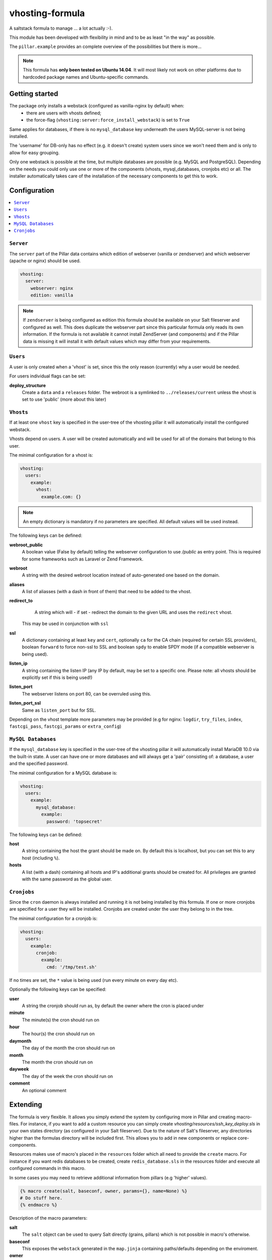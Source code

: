 ================
vhosting-formula
================

A saltstack formula to manage ... a lot actually :-).

This module has been developed with flexibility in mind and to be as least "in the way" as possible.

The ``pillar.example`` provides an complete overview of the possibilities but there is more...

.. note::
    This formula has **only been tested on Ubuntu 14.04**.
    It will most likely not work on other platforms due to hardcoded package names and Ubuntu-specific commands.

Getting started
================

The package only installs a webstack (configured as vanilla-nginx by default) when:
 * there are users with vhosts defined;
 * the force-flag (``vhosting:server:force_install_webstack``) is set to ``True``

Same applies for databases, if there is no ``mysql_database`` key underneath the users MySQL-server is not being installed.

The 'username' for DB-only has no effect (e.g. it doesn't create) system users since we won't need them and is only to allow for easy grouping.

Only one webstack is possible at the time, but multiple databases are possible (e.g. MySQL and PostgreSQL).
Depending on the needs you could only use one or more of the components (vhosts, mysql_databases, cronjobs etc) or all.
The installer automatically takes care of the installation of the necessary components to get this to work.

Configuration
================

.. contents::
    :local:

``Server``
----------------
The ``server`` part of the Pillar data contains which edition of webserver (vanilla or zendserver) and which webserver (apache or nginx) should be used.

.. code:: yaml

    vhosting:
      server:
        webserver: nginx
        edition: vanilla

.. note::
    If ``zendserver`` is being configured as edition this formula should be available on your Salt fileserver and configured as well.
    This does duplicate the webserver part since this particular formula only reads its own information.
    If the formula is not available it cannot install ZendServer (and components) and if the Pillar data is missing it will install it with default values which may differ from your requirements.

``Users``
----------------
A user is only created when a 'vhost' is set, since this the only reason (currently) why
a user would be needed.

For users individual flags can be set:

**deploy_structure**
           Create a ``data`` and a ``releases`` folder.
           The webroot is a symlinked to ``../releases/current`` unless the vhost is set to use 'public' (more about this later)

``Vhosts``
----------------
If at least one ``vhost`` key is specified in the user-tree of the vhosting pillar it will automatically install the configured webstack.

Vhosts depend on users.
A user will be created automatically and will be used for all of the domains that belong to this user.

The minimal configuration for a vhost is:

.. code:: yaml

    vhosting:
      users:
        example:
          vhost:
            example.com: {}


.. note::
    An empty dictionary is mandatory if no parameters are specified.
    All default values will be used instead.

The following keys can be defined:

**webroot_public**
      A boolean value (False by default) telling the webserver configuration to use `/public` as entry point.
      This is required for some frameworks such as Laravel or Zend Framework.
**webroot**
       A string with the desired webroot location instead of auto-generated one based on the domain.
**aliases**
       A list of aliasses (with a dash in front of them) that need to be added to the vhost.
**redirect_to**
       A string which will - if set - redirect the domain to the given URL and uses the ``redirect`` vhost.
      This may be used in conjunction with ``ssl``
**ssl**
   A dictionary containing at least ``key`` and ``cert``, optionally ``ca`` for the CA chain (required for certain SSL providers), boolean ``forward`` to force non-ssl to SSL and boolean ``spdy`` to enable SPDY mode (if a compatible webserver is being used).
**listen_ip**
      A string containing the listen IP (any IP by default, may be set to a specific one.
      Please note: all vhosts should be explicitly set if this is being used!)
**listen_port**
      The webserver listens on port 80, can be overruled using this.
**listen_port_ssl**
      Same as ``listen_port`` but for SSL.

Depending on the vhost template more parameters may be provided (e.g for nginx: ``logdir``, ``try_files``, ``index``, ``fastcgi_pass``, ``fastcgi_params`` or ``extra_config``)

``MySQL Databases``
-------------------
If the ``mysql_database`` key is specified in the user-tree of the vhosting pillar it will automatically install MariaDB 10.0 via the built-in state.
A user can have one or more databases and will always get a 'pair' consisting of: a database, a user and the specified password.

The minimal configuration for a MySQL database is:

.. code:: yaml

    vhosting:
      users:
        example:
          mysql_database:
            example:
              password: 'topsecret'

The following keys can be defined:

**host**
    A string containing the host the grant should be made on.
    By default this is localhost, but you can set this to any host (including ``%``).
**hosts**
     A list (with a dash) containing all hosts and IP's additional grants should be created for.
     All privileges are granted with the same password as the global user.

``Cronjobs``
-------------------
Since the ``cron`` daemon is always installed and running it is not being installed by this formula.
If one or more cronjobs are specified for a user they will be installed. Cronjobs are created under the user they belong to in the tree.

The minimal configuration for a cronjob is:

.. code:: yaml

    vhosting:
      users:
        example:
          cronjob:
            example:
              cmd: '/tmp/test.sh'

If no times are set, the ``*`` value is being used (run every minute on every day etc).

Optionally the following keys can be specified:

**user**
    A string the cronjob should run as, by default the owner where the cron is placed under
**minute**
      The minute(s) the cron should run on
**hour**
    The hour(s) the cron should run on
**daymonth**
        The day of the month the cron should run on
**month**
     The month the cron should run on
**dayweek**
       The day of the week the cron should run on
**comment**
       An optional comment

Extending
================
The formula is very flexible. It allows you simply extend the system by configuring more in Pillar and creating macro-files.
For instance, if you want to add a custom resource you can simply create `vhosting/resources/ssh_key_deploy.sls` in your own states directory (as configured in your Salt fileserver).
Due to the nature of Salt's fileserver, any directories higher than the formulas directory will be included first. This allows you to add in new components or replace core-components.

Resources makes use of macro's placed in the ``resources`` folder which all need to provide the ``create`` macro.
For instance if you want redis databases to be created, create ``redis_database.sls`` in the resources folder and execute all configured commands in this macro.

In some cases you may need to retrieve additional information from pillars (e.g 'higher' values).

.. code:: jinja

    {% macro create(salt, baseconf, owner, params={}, name=None) %}
    # Do stuff here.
    {% endmacro %}

Description of the macro parameters:

**salt**
       The ``salt`` object can be used to query Salt directly (grains, pillars) which is not possible in macro's otherwise.
**baseconf**
       This exposes the ``webstack`` generated in the ``map.jinja`` containing paths/defaults depending on the enviroment.
**owner**
       The key this object is located under, which is generally considered the owner of the resource.
**params**
       A single-value (string, bool) or a dictionary consisting of the given params. If it is a dictionary it can be queried like ``params.get('keyname', 'default_value)``.
**name**
       An optional parameter which may contain a the individual key name (in case of nested-dictionaries such as implemented with the vhosts or mysql_databases which are available by default.
